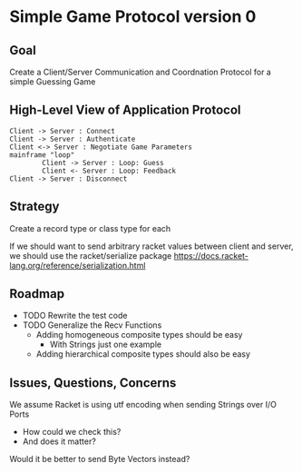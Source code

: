 * Simple Game Protocol version 0

** Goal

Create a Client/Server Communication and Coordnation Protocol for a simple
Guessing Game

** High-Level View of Application Protocol

#+begin_src plantuml :results verbatim
Client -> Server : Connect
Client -> Server : Authenticate
Client <-> Server : Negotiate Game Parameters
mainframe "loop"
        Client -> Server : Loop: Guess
        Client <- Server : Loop: Feedback
Client -> Server : Disconnect
#+end_src

#+RESULTS:
#+begin_example
     ,------.                   ,------.
     |Client|                   |Server|
     `--+---'                   `--+---'
        |          Connect         |    
        | ------------------------->    
        |                          |    
        |       Authenticate       |    
        | ------------------------->    
        |                          |    
        | Negotiate Game Parameters|    
        | <------------------------>    
        |                          |    
        |        Loop: Guess       |    
        | ------------------------->    
        |                          |    
        |      Loop: Feedback      |    
        | <-------------------------    
        |                          |    
        |        Disconnect        |    
        | ------------------------->    
     ,--+---.                   ,--+---.
     |Client|                   |Server|
     `------'                   `------'
#+end_example

** Strategy

Create a record type or class type for each 


If we should want to send arbitrary racket values between
client and server, we should use the racket/serialize package
https://docs.racket-lang.org/reference/serialization.html

** Roadmap

- TODO Rewrite the test code
- TODO Generalize the Recv Functions
      - Adding homogeneous composite types should be easy
            - With Strings just one example
      - Adding hierarchical composite types should also be easy

** Issues, Questions, Concerns

We assume Racket is using utf encoding when sending Strings over I/O Ports
- How could we check this?
- And does it matter?
Would it be better to send Byte Vectors instead?
